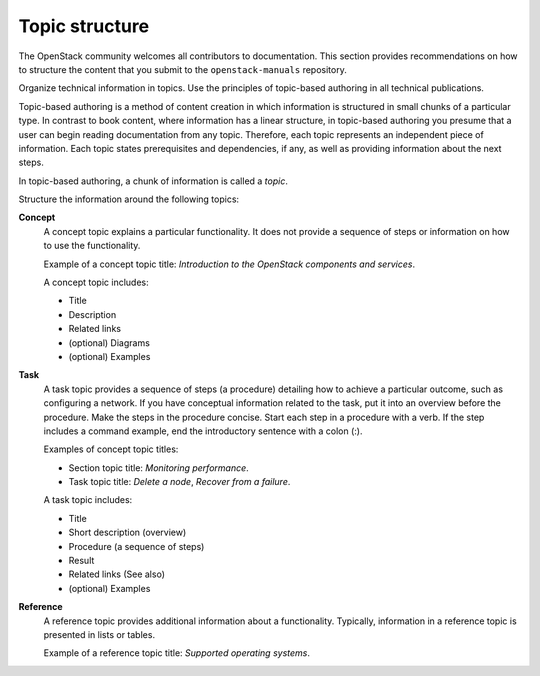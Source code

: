 .. _topic_structure:

===============
Topic structure
===============

The OpenStack community welcomes all contributors to documentation. This
section provides recommendations on how to structure the content that you
submit to the ``openstack-manuals`` repository.

Organize technical information in topics. Use the principles of topic-based
authoring in all technical publications.

Topic-based authoring is a method of content creation in which information
is structured in small chunks of a particular type. In contrast to
book content, where information has a linear structure, in topic-based
authoring you presume that a user can begin reading documentation from
any topic. Therefore, each topic represents an independent piece of
information. Each topic states prerequisites and dependencies, if any, as
well as providing information about the next steps.

In topic-based authoring, a chunk of information is called a `topic`.

Structure the information around the following topics:

**Concept**
  A concept topic explains a particular functionality. It does not
  provide a sequence of steps or information on how to use the
  functionality.

  Example of a concept topic title: *Introduction to the OpenStack components
  and services*.

  A concept topic includes:

  * Title
  * Description
  * Related links
  * (optional) Diagrams
  * (optional) Examples

**Task**
  A task topic provides a sequence of steps (a procedure) detailing how to
  achieve a particular outcome, such as configuring a network. If you have
  conceptual information related to the task, put it into an overview before
  the procedure. Make the steps in the procedure concise. Start each step in
  a procedure with a verb. If the step includes a command example, end the
  introductory sentence with a colon (:).

  Examples of concept topic titles:

  * Section topic title: *Monitoring performance*.
  * Task topic title: *Delete a node*, *Recover from a failure*.

  A task topic includes:

  * Title
  * Short description (overview)
  * Procedure (a sequence of steps)
  * Result
  * Related links (See also)
  * (optional) Examples

**Reference**
  A reference topic provides additional information about a functionality.
  Typically, information in a reference topic is presented in lists or tables.

  Example of a reference topic title: *Supported operating systems*.
